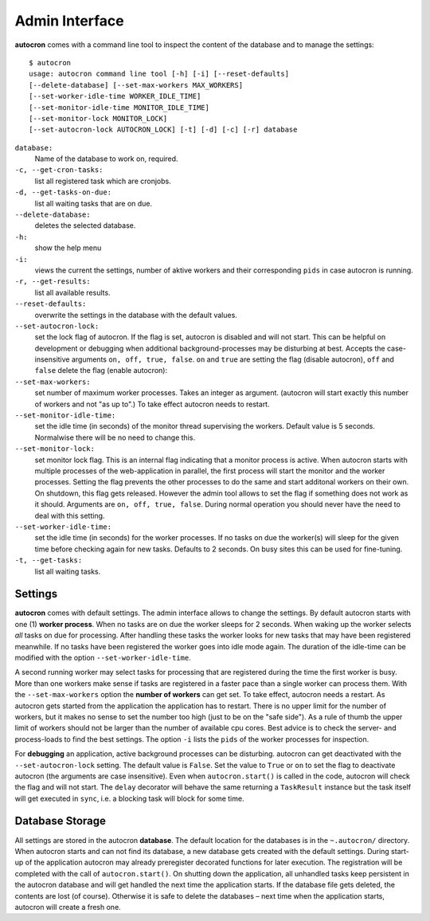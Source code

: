 .. _admin-iterface:

Admin Interface
===============


**autocron** comes with a command line tool to inspect the content of the database and to manage the settings: ::


    $ autocron
    usage: autocron command line tool [-h] [-i] [--reset-defaults]
    [--delete-database] [--set-max-workers MAX_WORKERS]
    [--set-worker-idle-time WORKER_IDLE_TIME]
    [--set-monitor-idle-time MONITOR_IDLE_TIME]
    [--set-monitor-lock MONITOR_LOCK]
    [--set-autocron-lock AUTOCRON_LOCK] [-t] [-d] [-c] [-r] database


``database:``
    Name of the database to work on, required.

``-c, --get-cron-tasks:``
    list all registered task which are cronjobs.

``-d, --get-tasks-on-due:``
    list all waiting tasks that are on due.

``--delete-database:``
    deletes the selected database.

``-h:``
    show the help menu

``-i:``
    views the current the settings, number of aktive workers and their corresponding ``pids`` in case autocron is running.

``-r, --get-results:``
    list all available results.

``--reset-defaults:``
    overwrite the settings in the database with the default values.

``--set-autocron-lock:``
    set the lock flag of autocron. If the flag is set, autocron is disabled and will not start. This can be helpful on development or debugging when additional background-processes may be disturbing at best. Accepts the case-insensitive arguments ``on, off, true, false``. ``on`` and ``true`` are setting the flag (disable autocron), ``off`` and ``false`` delete the flag (enable autocron):

``--set-max-workers:``
    set number of maximum worker processes. Takes an integer as argument. (autocron will start exactly this number of workers and not "as up to".) To take effect autocron needs to restart.

``--set-monitor-idle-time:``
    set the idle time (in seconds) of the monitor thread supervising the workers. Default value is 5 seconds. Normalwise there will be no need to change this.

``--set-monitor-lock:``
    set monitor lock flag. This is an internal flag indicating that a monitor process is active. When autocron starts with multiple processes of the web-application in parallel, the first process will start the monitor and the worker processes. Setting the flag prevents the other processes to do the same and start additonal workers on their own. On shutdown, this flag gets released. However the admin tool allows to set the flag if something does not work as it should. Arguments are ``on, off, true, false``. During normal operation you should never have the need to deal with this setting.

``--set-worker-idle-time:``
    set the idle time (in seconds) for the worker processes. If no tasks on due the worker(s) will sleep for the given time before checking again for new tasks. Defaults to 2 seconds. On busy sites this can be used for fine-tuning.

``-t, --get-tasks:``
    list all waiting tasks.


Settings
--------

**autocron** comes with default settings. The admin interface allows to change the settings. By default autocron starts with one (1) **worker process**. When no tasks are on due the worker sleeps for 2 seconds. When waking up the worker selects *all* tasks on due for processing. After handling these tasks the worker looks for new tasks that may have been registered meanwhile. If no tasks have been registered the worker goes into idle mode again. The duration of the idle-time can be modified with the option ``--set-worker-idle-time``.

A second running worker may select tasks for processing that are registered during the time the first worker is busy. More than one workers make sense if tasks are registered in a faster pace than a single worker can process them. With the ``--set-max-workers`` option the **number of workers** can get set. To take effect, autocron needs a restart. As autocron gets started from the application the application has to restart. There is no upper limit for the number of workers, but it makes no sense to set the number too high (just to be on the "safe side"). As a rule of thumb the upper limit of workers should not be larger than the number of available cpu cores. Best advice is to check the server- and process-loads to find the best settings. The option ``-i`` lists the ``pids`` of the worker processes for inspection.

For **debugging** an application, active background processes can be disturbing. autocron can get deactivated with the ``--set-autocron-lock`` setting. The default value is ``False``. Set the value to ``True`` or ``on`` to set the flag to deactivate autocron (the arguments are case insensitive). Even when ``autocron.start()`` is called in the code, autocron will check the flag and will not start. The ``delay`` decorator will behave the same returning a ``TaskResult`` instance but the task itself will get executed in ``sync``, i.e. a blocking task will block for some time.


Database Storage
----------------

All settings are stored in the autocron **database**. The default location for the databases is in the ``~.autocron/`` directory. When autocron starts and can not find its database, a new database gets created with the default settings. During start-up of the application autocron may already preregister decorated functions for later execution. The registration will be completed with the call of ``autocron.start()``. On shutting down the application, all unhandled tasks keep persistent in the autocron database and will get handled the next time the application starts. If the database file gets deleted, the contents are lost (of course). Otherwise it is safe to delete the databases – next time when the application starts, autocron will create a fresh one.




